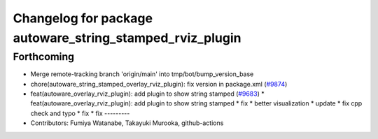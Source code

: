 ^^^^^^^^^^^^^^^^^^^^^^^^^^^^^^^^^^^^^^^^^^^^^^^^^^^^^^^^^
Changelog for package autoware_string_stamped_rviz_plugin
^^^^^^^^^^^^^^^^^^^^^^^^^^^^^^^^^^^^^^^^^^^^^^^^^^^^^^^^^

Forthcoming
-----------
* Merge remote-tracking branch 'origin/main' into tmp/bot/bump_version_base
* chore(autoware_string_stamped_overlay_rviz_plugin): fix version in package.xml (`#9874 <https://github.com/rej55/autoware.universe/issues/9874>`_)
* feat(autoware_overlay_rviz_plugin): add plugin to show string stamped (`#9683 <https://github.com/rej55/autoware.universe/issues/9683>`_)
  * feat(autoware_overlay_rviz_plugin): add plugin to show string stamped
  * fix
  * better visualization
  * update
  * fix cpp check and typo
  * fix
  * fix
  ---------
* Contributors: Fumiya Watanabe, Takayuki Murooka, github-actions
